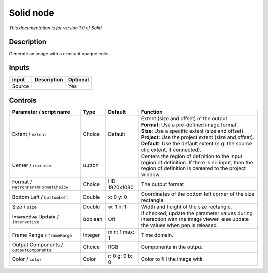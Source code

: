 .. _net.sf.openfx.Solid:

Solid node
==========

*This documentation is for version 1.0 of Solid.*

Description
-----------

Generate an image with a constant opaque color.

Inputs
------

+----------+---------------+------------+
| Input    | Description   | Optional   |
+==========+===============+============+
| Source   |               | Yes        |
+----------+---------------+------------+

Controls
--------

.. tabularcolumns:: |>{\raggedright}p{0.2\columnwidth}|>{\raggedright}p{0.06\columnwidth}|>{\raggedright}p{0.07\columnwidth}|p{0.63\columnwidth}|

.. cssclass:: longtable

+--------------------------------------------+-----------+------------------+--------------------------------------------------------------------------------------------------------------------------------------------------------------+
| Parameter / script name                    | Type      | Default          | Function                                                                                                                                                     |
+============================================+===========+==================+==============================================================================================================================================================+
| Extent / ``extent``                        | Choice    | Default          | | Extent (size and offset) of the output.                                                                                                                    |
|                                            |           |                  | | **Format**: Use a pre-defined image format.                                                                                                                |
|                                            |           |                  | | **Size**: Use a specific extent (size and offset).                                                                                                         |
|                                            |           |                  | | **Project**: Use the project extent (size and offset).                                                                                                     |
|                                            |           |                  | | **Default**: Use the default extent (e.g. the source clip extent, if connected).                                                                           |
+--------------------------------------------+-----------+------------------+--------------------------------------------------------------------------------------------------------------------------------------------------------------+
| Center / ``recenter``                      | Button    |                  | Centers the region of definition to the input region of definition. If there is no input, then the region of definition is centered to the project window.   |
+--------------------------------------------+-----------+------------------+--------------------------------------------------------------------------------------------------------------------------------------------------------------+
| Format / ``NatronParamFormatChoice``       | Choice    | HD 1920x1080     | The output format                                                                                                                                            |
+--------------------------------------------+-----------+------------------+--------------------------------------------------------------------------------------------------------------------------------------------------------------+
| Bottom Left / ``bottomLeft``               | Double    | x: 0 y: 0        | Coordinates of the bottom left corner of the size rectangle.                                                                                                 |
+--------------------------------------------+-----------+------------------+--------------------------------------------------------------------------------------------------------------------------------------------------------------+
| Size / ``size``                            | Double    | w: 1 h: 1        | Width and height of the size rectangle.                                                                                                                      |
+--------------------------------------------+-----------+------------------+--------------------------------------------------------------------------------------------------------------------------------------------------------------+
| Interactive Update / ``interactive``       | Boolean   | Off              | If checked, update the parameter values during interaction with the image viewer, else update the values when pen is released.                               |
+--------------------------------------------+-----------+------------------+--------------------------------------------------------------------------------------------------------------------------------------------------------------+
| Frame Range / ``frameRange``               | Integer   | min: 1 max: 1    | Time domain.                                                                                                                                                 |
+--------------------------------------------+-----------+------------------+--------------------------------------------------------------------------------------------------------------------------------------------------------------+
| Output Components / ``outputComponents``   | Choice    | RGB              | Components in the output                                                                                                                                     |
+--------------------------------------------+-----------+------------------+--------------------------------------------------------------------------------------------------------------------------------------------------------------+
| Color / ``color``                          | Color     | r: 0 g: 0 b: 0   | Color to fill the image with.                                                                                                                                |
+--------------------------------------------+-----------+------------------+--------------------------------------------------------------------------------------------------------------------------------------------------------------+
